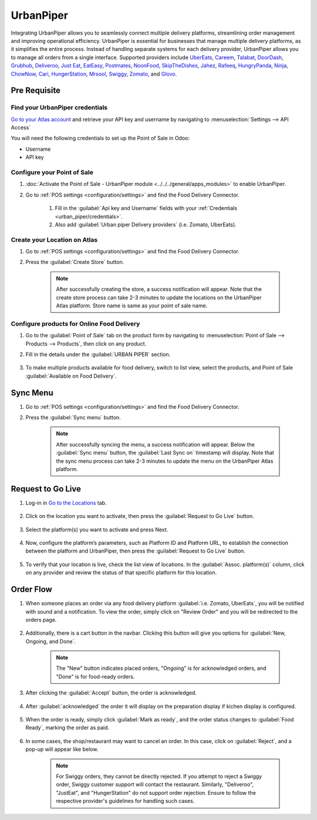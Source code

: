==========
UrbanPiper
==========

Integrating UrbanPiper allows you to seamlessly connect multiple delivery platforms, streamlining
order management and improving operational efficiency. UrbanPiper is essential for businesses that
manage multiple delivery platforms, as it simplifies the entire process. Instead of handling
separate systems for each delivery provider, UrbanPiper allows you to manage all orders from a
single interface. Supported providers include `UberEats <https://www.ubereats.com>`_,
`Careem <https://www.careem.com>`_, `Talabat <https://www.talabat.com>`_,
`DoorDash <https://www.doordash.com>`_, `Grubhub <https://www.grubhub.com>`_,
`Deliveroo <https://deliveroo.co.uk/>`_, `Just Eat <https://www.just-eat.ie/>`_,
`EatEasy <https://www.eateasy.ae/dubai>`_, `Postmates <https://www.postmates.com>`_,
`NoonFood <https://www.noon.com>`_, `SkipTheDishes <https://www.skipthedishes.com/>`_,
`Jahez <https://www.jahez.net/>`_, `Rafeeq <https://www.gorafeeq.com/en>`_,
`HungryPanda <https://www.hungrypanda.co>`_, `Ninja <https://ananinja.com/>`_,
`ChowNow <https://www.chownow.com>`_, `Cari <https://getcari.com/>`_,
`HungerStation <https://hungerstation.com>`_, `Mrsool <https://mrsool.co>`_,
`Swiggy <https://www.swiggy.com>`_, `Zomato <https://www.zomato.com>`_, and
`Glovo <https://glovoapp.com>`_.

Pre Requisite
=============

.. _urban_piper/credentials:

Find your UrbanPiper credentials
--------------------------------

`Go to your Atlas account <https://atlas.urbanpiper.com>`_ and retrieve your API key and username by
navigating to :menuselection:`Settings --> API Access`

You will need the following credentials to set up the Point of Sale in Odoo:

- Username
- API key

.. image:: urban_piper/urban_piper_api.png
    :alt: Atlas API access

Configure your Point of Sale
----------------------------

#. :doc:`Activate the Point of Sale - UrbanPiper module <../../../general/apps_modules>` to enable
   UrbanPiper.

#. Go to :ref:`POS settings <configuration/settings>` and find the Food Delivery Connector.

    #. Fill in the :guilabel:`Api key and Username` fields with your
       :ref:`Credentials <urban_piper/credentials>`.

    #. Also add :guilabel:`Urban piper Delivery providers` (i.e. Zomato, UberEats).

    .. image:: urban_piper/food_delivery_connector.png
        :alt: Food Delivery Connector

Create your Location on Atlas
-----------------------------

#. Go to :ref:`POS settings <configuration/settings>` and find the Food Delivery Connector.
#. Press the :guilabel:`Create Store` button.

    .. image:: urban_piper/create_store.png
        :alt: Create store

    .. note::
      After successfully creating the store, a success notification will appear. Note that the
      create store process can take 2-3 minutes to update the locations on the UrbanPiper Atlas
      platform. Store name is same as your point of sale name.

Configure products for Online Food Delivery
-------------------------------------------

#. Go to the :guilabel:`Point of Sale` tab on the product form by navigating to
   :menuselection:`Point of Sale --> Products --> Products`, then click on any product.

#. Fill in the details under the :guilabel:`URBAN PIPER` section.

    .. image:: urban_piper/product_form.png
        :alt: Product form

#. To make multiple products available for food delivery, switch to list view, select the products,
   and Point of Sale :guilabel:`Available on Food Delivery`.

    .. image:: urban_piper/product_list.png
        :alt: Product list

Sync Menu
=========

#. Go to :ref:`POS settings <configuration/settings>` and find the Food Delivery Connector.
#. Press the :guilabel:`Sync menu` button.

    .. note::
      After successfully syncing the menu, a success notification will appear. Below the
      :guilabel:`Sync menu` button, the :guilabel:`Last Sync on` timestamp will display. Note that
      the sync menu process can take 2-3 minutes to update the menu on the UrbanPiper Atlas
      platform.

    .. image:: urban_piper/sync_menu.png
        :alt: Sync menu

Request to Go Live
==================

#. Log-in in `Go to the Locations <https://atlas.urbanpiper.com/locations>`_ tab.

    .. image:: urban_piper/atlas_location.png
        :alt: Locations menu

#. Click on the location you want to activate, then press the :guilabel:`Request to Go Live` button.

    .. image:: urban_piper/location_go_live.png
        :alt: Go live

#. Select the platform(s) you want to activate and press Next.

    .. image:: urban_piper/go_live_popup.png
        :alt: Go live popup

#. Now, configure the platform’s parameters, such as Platform ID and Platform URL, to establish the
   connection between the platform and UrbanPiper, then press the :guilabel:`Request to Go Live`
   button.

    .. image:: urban_piper/go_live_parameters.png
        :alt: Go live parameters

#. To verify that your location is live, check the list view of locations. In the
   :guilabel:`Assoc. platform(s)` column, click on any provider and review the status of that
   specific platform for this location.

    .. image:: urban_piper/platform_status.png
        :alt: Platform status

Order Flow
==========

#. When someone places an order via any food delivery platform :guilabel:`i.e. Zomato, UberEats`,
   you will be notified with sound and a notification. To view the order, simply click on
   "Review Order" and you will be redirected to the orders page.

    .. image:: urban_piper/order_notification.png
        :alt: Order notification

#. Additionally, there is a cart button in the navbar. Clicking this button will give you options
   for :guilabel:`New, Ongoing, and Done`.

    .. image:: urban_piper/cart_button.png
        :alt: Cart button

    .. note::
        The "New" button indicates placed orders, "Ongoing" is for acknowledged orders, and "Done"
        is for food-ready orders.

#. After clicking the :guilabel:`Accept` button, the order is acknowledged.

    .. image:: urban_piper/order_accept.png
        :alt: Order accepted

#. After :guilabel:`acknowledged` the order it will display on the preparation display if kichen
   display is configured.

    .. image:: urban_piper/kichen_display_order.png
        :alt: Kitchen display order

#. When the order is ready, simply click :guilabel:`Mark as ready`, and the order status changes
   to :guilabel:`Food Ready`, marking the order as paid.

    .. image:: urban_piper/order_ready.png
        :alt: Order ready

#. In some cases, the shop/restaurant may want to cancel an order. In this case, click on
   :guilabel:`Reject`, and a pop-up will appear like below.

    .. image:: urban_piper/reject_order.png
        :alt: Reject order pop-up

    .. note::
        For Swiggy orders, they cannot be directly rejected. If you attempt to reject a Swiggy
        order, Swiggy customer support will contact the restaurant. Similarly, "Deliveroo",
        "JustEat", and "HungerStation" do not support order rejection. Ensure to follow the
        respective provider's guidelines for handling such cases.
